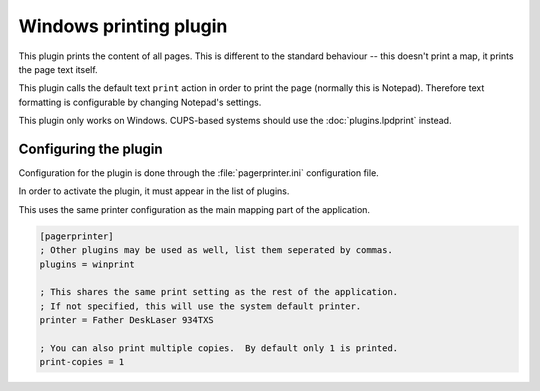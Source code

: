 ***********************
Windows printing plugin
***********************

This plugin prints the content of all pages.  This is different to the standard behaviour -- this doesn't print a map, it prints the page text itself.

This plugin calls the default text ``print`` action in order to print the page (normally this is Notepad).  Therefore text formatting is configurable by changing Notepad's settings.

This plugin only works on Windows.  CUPS-based systems should use the :doc:`plugins.lpdprint` instead.

Configuring the plugin
======================

Configuration for the plugin is done through the :file:`pagerprinter.ini` configuration file.

In order to activate the plugin, it must appear in the list of plugins.

This uses the same printer configuration as the main mapping part of the application.

.. code-block:: ini

	[pagerprinter]
	; Other plugins may be used as well, list them seperated by commas.
	plugins = winprint
	
	; This shares the same print setting as the rest of the application.
	; If not specified, this will use the system default printer.
	printer = Father DeskLaser 934TXS
	
	; You can also print multiple copies.  By default only 1 is printed.
	print-copies = 1


